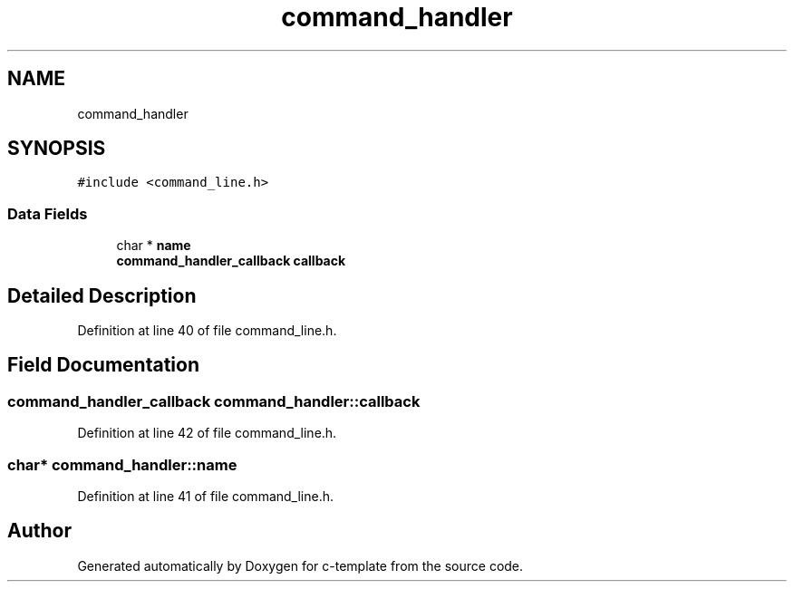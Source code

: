 .TH "command_handler" 3 "Thu Jul 9 2020" "c-template" \" -*- nroff -*-
.ad l
.nh
.SH NAME
command_handler
.SH SYNOPSIS
.br
.PP
.PP
\fC#include <command_line\&.h>\fP
.SS "Data Fields"

.in +1c
.ti -1c
.RI "char * \fBname\fP"
.br
.ti -1c
.RI "\fBcommand_handler_callback\fP \fBcallback\fP"
.br
.in -1c
.SH "Detailed Description"
.PP 
Definition at line 40 of file command_line\&.h\&.
.SH "Field Documentation"
.PP 
.SS "\fBcommand_handler_callback\fP command_handler::callback"

.PP
Definition at line 42 of file command_line\&.h\&.
.SS "char* command_handler::name"

.PP
Definition at line 41 of file command_line\&.h\&.

.SH "Author"
.PP 
Generated automatically by Doxygen for c-template from the source code\&.
